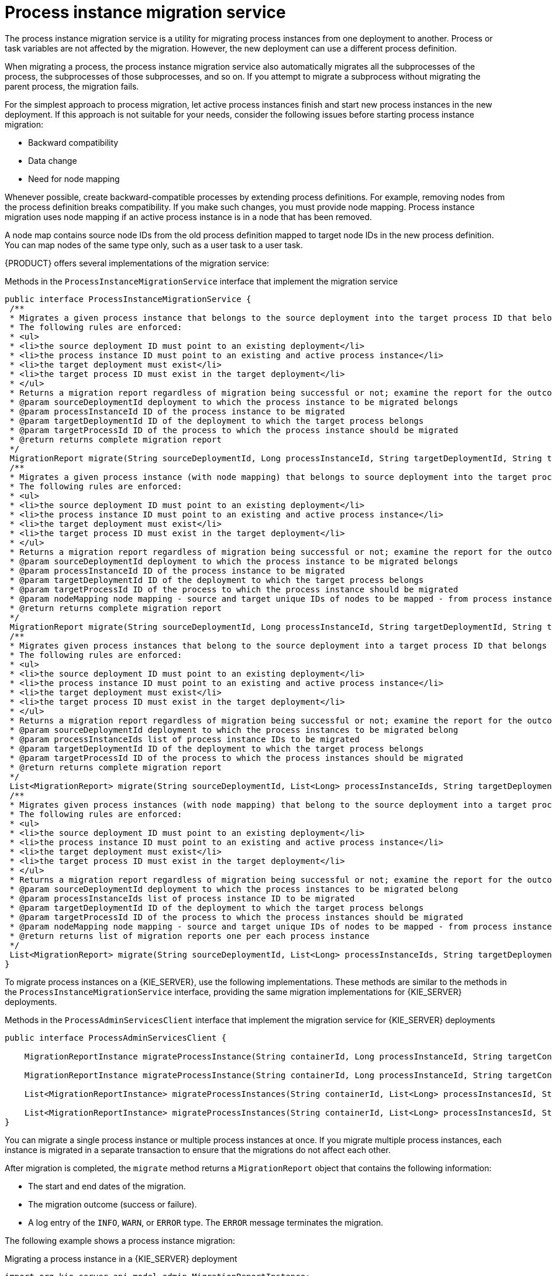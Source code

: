 [id='service-migration-con_{context}']
= Process instance migration service

The process instance migration service is a utility for migrating process instances from one deployment to another. Process or task variables are not affected by the migration. However, the new deployment can use a different process definition.

When migrating a process, the process instance migration service also automatically migrates all the  subprocesses of the process, the subprocesses of those subprocesses, and so on. If you attempt to migrate a subprocess without migrating the parent process, the migration fails.

For the simplest approach to process migration, let active process instances finish and start new process instances in the new deployment. If this approach is not suitable for your needs, consider the following issues before starting process instance migration:

* Backward compatibility
* Data change
* Need for node mapping

Whenever possible, create backward-compatible processes by extending process definitions. For example, removing nodes from the process definition breaks compatibility. If you make such changes, you must provide node mapping. Process instance migration uses node mapping if an active process instance is in a node that has been removed.

A node map contains source node IDs from the old process definition mapped to target node IDs in the new process definition. You can map nodes of the same type only, such as a user task to a user task.

{PRODUCT} offers several implementations of the migration service:

.Methods in the `ProcessInstanceMigrationService` interface that implement the migration service
[source,java]
----
public interface ProcessInstanceMigrationService {
 /**
 * Migrates a given process instance that belongs to the source deployment into the target process ID that belongs to the target deployment.
 * The following rules are enforced:
 * <ul>
 * <li>the source deployment ID must point to an existing deployment</li>
 * <li>the process instance ID must point to an existing and active process instance</li>
 * <li>the target deployment must exist</li>
 * <li>the target process ID must exist in the target deployment</li>
 * </ul>
 * Returns a migration report regardless of migration being successful or not; examine the report for the outcome of the migration.
 * @param sourceDeploymentId deployment to which the process instance to be migrated belongs
 * @param processInstanceId ID of the process instance to be migrated
 * @param targetDeploymentId ID of the deployment to which the target process belongs
 * @param targetProcessId ID of the process to which the process instance should be migrated
 * @return returns complete migration report
 */
 MigrationReport migrate(String sourceDeploymentId, Long processInstanceId, String targetDeploymentId, String targetProcessId);
 /**
 * Migrates a given process instance (with node mapping) that belongs to source deployment into the target process ID that belongs to the target deployment.
 * The following rules are enforced:
 * <ul>
 * <li>the source deployment ID must point to an existing deployment</li>
 * <li>the process instance ID must point to an existing and active process instance</li>
 * <li>the target deployment must exist</li>
 * <li>the target process ID must exist in the target deployment</li>
 * </ul>
 * Returns a migration report regardless of migration being successful or not; examine the report for the outcome of the migration.
 * @param sourceDeploymentId deployment to which the process instance to be migrated belongs
 * @param processInstanceId ID of the process instance to be migrated
 * @param targetDeploymentId ID of the deployment to which the target process belongs
 * @param targetProcessId ID of the process to which the process instance should be migrated
 * @param nodeMapping node mapping - source and target unique IDs of nodes to be mapped - from process instance active nodes to new process nodes
 * @return returns complete migration report
 */
 MigrationReport migrate(String sourceDeploymentId, Long processInstanceId, String targetDeploymentId, String targetProcessId, Map<String, String> nodeMapping);
 /**
 * Migrates given process instances that belong to the source deployment into a target process ID that belongs to the target deployment.
 * The following rules are enforced:
 * <ul>
 * <li>the source deployment ID must point to an existing deployment</li>
 * <li>the process instance ID must point to an existing and active process instance</li>
 * <li>the target deployment must exist</li>
 * <li>the target process ID must exist in the target deployment</li>
 * </ul>
 * Returns a migration report regardless of migration being successful or not; examine the report for the outcome of the migration.
 * @param sourceDeploymentId deployment to which the process instances to be migrated belong
 * @param processInstanceIds list of process instance IDs to be migrated
 * @param targetDeploymentId ID of the deployment to which the target process belongs
 * @param targetProcessId ID of the process to which the process instances should be migrated
 * @return returns complete migration report
 */
 List<MigrationReport> migrate(String sourceDeploymentId, List<Long> processInstanceIds, String targetDeploymentId, String targetProcessId);
 /**
 * Migrates given process instances (with node mapping) that belong to the source deployment into a target process ID that belongs to the target deployment.
 * The following rules are enforced:
 * <ul>
 * <li>the source deployment ID must point to an existing deployment</li>
 * <li>the process instance ID must point to an existing and active process instance</li>
 * <li>the target deployment must exist</li>
 * <li>the target process ID must exist in the target deployment</li>
 * </ul>
 * Returns a migration report regardless of migration being successful or not; examine the report for the outcome of the migration.
 * @param sourceDeploymentId deployment to which the process instances to be migrated belong
 * @param processInstanceIds list of process instance ID to be migrated
 * @param targetDeploymentId ID of the deployment to which the target process belongs
 * @param targetProcessId ID of the process to which the process instances should be migrated
 * @param nodeMapping node mapping - source and target unique IDs of nodes to be mapped - from process instance active nodes to new process nodes
 * @return returns list of migration reports one per each process instance
 */
 List<MigrationReport> migrate(String sourceDeploymentId, List<Long> processInstanceIds, String targetDeploymentId, String targetProcessId, Map<String, String> nodeMapping);
}
----

To migrate process instances on a {KIE_SERVER}, use the following implementations. These methods are similar to the methods in the `ProcessInstanceMigrationService` interface, providing the same migration implementations for {KIE_SERVER} deployments.

.Methods in the `ProcessAdminServicesClient` interface that implement the migration service for {KIE_SERVER} deployments
[source,java]
----
public interface ProcessAdminServicesClient {

    MigrationReportInstance migrateProcessInstance(String containerId, Long processInstanceId, String targetContainerId, String targetProcessId);

    MigrationReportInstance migrateProcessInstance(String containerId, Long processInstanceId, String targetContainerId, String targetProcessId, Map<String, String> nodeMapping);

    List<MigrationReportInstance> migrateProcessInstances(String containerId, List<Long> processInstancesId, String targetContainerId, String targetProcessId);

    List<MigrationReportInstance> migrateProcessInstances(String containerId, List<Long> processInstancesId, String targetContainerId, String targetProcessId, Map<String, String> nodeMapping);
}
----

You can migrate a single process instance or multiple process instances at once. If you migrate multiple process instances, each instance is migrated in a separate transaction to ensure that the migrations do not affect each other.

After migration is completed, the `migrate` method returns a `MigrationReport` object that contains the following information:

* The start and end dates of the migration.
* The migration outcome (success or failure).
* A log entry of the `INFO`, `WARN`, or `ERROR` type. The `ERROR` message terminates the migration.

The following example shows a process instance migration:

.Migrating a process instance in a {KIE_SERVER} deployment
[source,java]
----
import org.kie.server.api.model.admin.MigrationReportInstance;
import org.kie.server.api.marshalling.MarshallingFormat;
import org.kie.server.client.KieServicesClient;
import org.kie.server.client.KieServicesConfiguration;

public class ProcessInstanceMigrationTest{

	private static final String SOURCE_CONTAINER = "com.redhat:MigrateMe:1.0";
  private static final String SOURCE_PROCESS_ID = "MigrateMe.MigrateMev1";
	private static final String TARGET_CONTAINER = "com.redhat:MigrateMe:2";
  private static final String TARGET_PROCESS_ID = "MigrateMe.MigrateMeV2";

	public static void main(String[] args) {

		KieServicesConfiguration config = KieServicesFactory.newRestConfiguration("http://HOST:PORT/kie-server/services/rest/server", "USERNAME", "PASSWORD");
		config.setMarshallingFormat(MarshallingFormat.JSON);
		KieServicesClient client = KieServicesFactory.newKieServicesClient(config);

		long sourcePid = client.getProcessClient().startProcess(SOURCE_CONTAINER, SOURCE_PROCESS_ID);

    // Use the 'report' object to return migration results.
		MigrationReportInstance report = client.getAdminClient().migrateProcessInstance(SOURCE_CONTAINER, sourcePid,TARGET_CONTAINER, TARGET_PROCESS_ID);

		System.out.println("Was migration successful:" + report.isSuccessful());

		client.getProcessClient().abortProcessInstance(TARGET_CONTAINER, sourcePid);

	}
}
----

[discrete]
== Known issues of process instance migration

The following situations can cause a failure of the migration or incorrect migration:

* A new or modified task requires inputs that are not available in the migrated process instance.

* You modify the tasks prior to the active task where the changes have an impact on further processing.

* You remove a human task that is currently active. To replace a human task, you must map it to another human task.

* You add a new task parallel to the single active task. As all branches in an `AND` gateway are not activated, the process gets stuck.

* You remove active timer events (these events are not changed in the database).

* You fix or update inputs and outputs in an active task (the task data is not migrated).

If you apply mapping to a task node, only the task node name and description are mapped. Other task fields, including the `TaskName` variable, are not mapped to the new task.
